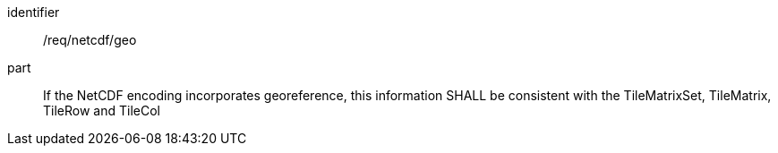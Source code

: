 [[req_netcdf_geo]]
////
[width="90%",cols="2,6a"]
|===
^|*Requirement {counter:req-id}* |*/req/netcdf/geo*
^|A |If the NetCDF encoding incorporates georeference, this information SHALL be consistent with the TileMatrixSet, TileMatrix, TileRow and TileCol
|===
////

[requirement]
====
[%metadata]
identifier:: /req/netcdf/geo
part:: If the NetCDF encoding incorporates georeference, this information SHALL be consistent with the TileMatrixSet, TileMatrix, TileRow and TileCol
====
